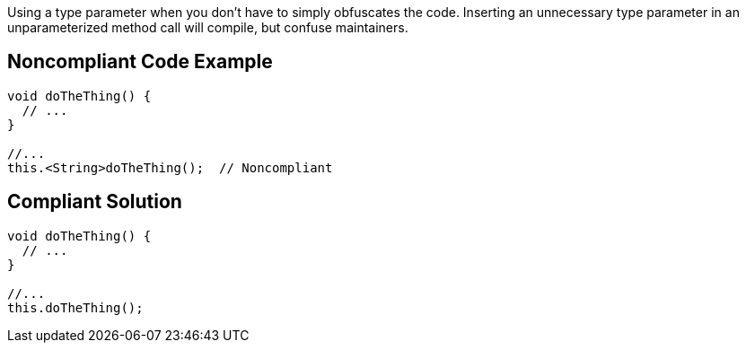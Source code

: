 Using a type parameter when you don't have to simply obfuscates the code. Inserting an unnecessary type parameter in an unparameterized method call will compile, but confuse maintainers. 


== Noncompliant Code Example

----
void doTheThing() {
  // ...
}

//...
this.<String>doTheThing();  // Noncompliant
----


== Compliant Solution

----
void doTheThing() {
  // ...
}

//...
this.doTheThing();
----


